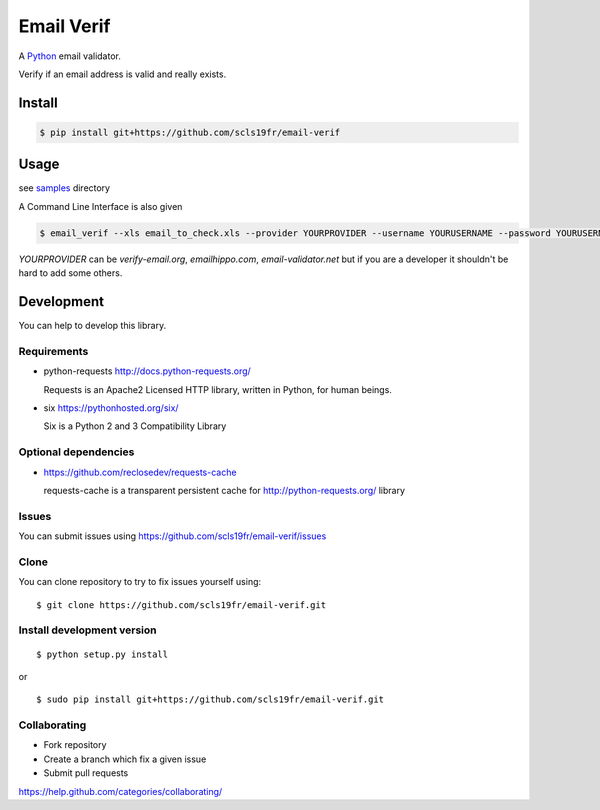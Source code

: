 Email Verif
===========

A `Python <https://www.python.org/>`_ email validator.

Verify if an email address is valid and really exists.

Install
-------

.. code:: bash

    $ pip install git+https://github.com/scls19fr/email-verif

Usage
-----

see `samples <samples>`_ directory

A Command Line Interface is also given

.. code:: bash

    $ email_verif --xls email_to_check.xls --provider YOURPROVIDER --username YOURUSERNAME --password YOURUSERNAME

`YOURPROVIDER` can be `verify-email.org`, `emailhippo.com`, `email-validator.net`
but if you are a developer it shouldn't be hard to add some others.

Development
-----------

You can help to develop this library.



Requirements
^^^^^^^^^^^^

- python-requests http://docs.python-requests.org/

  Requests is an Apache2 Licensed HTTP library, written in Python, for human beings.

- six https://pythonhosted.org/six/

  Six is a Python 2 and 3 Compatibility Library

Optional dependencies
^^^^^^^^^^^^^^^^^^^^^

- https://github.com/reclosedev/requests-cache

  requests-cache is a transparent persistent cache for http://python-requests.org/ library


Issues
^^^^^^

You can submit issues using https://github.com/scls19fr/email-verif/issues

Clone
^^^^^

You can clone repository to try to fix issues yourself using:

::

    $ git clone https://github.com/scls19fr/email-verif.git


Install development version
^^^^^^^^^^^^^^^^^^^^^^^^^^^

::

    $ python setup.py install

or

::

    $ sudo pip install git+https://github.com/scls19fr/email-verif.git

Collaborating
^^^^^^^^^^^^^

-  Fork repository
-  Create a branch which fix a given issue
-  Submit pull requests

https://help.github.com/categories/collaborating/
